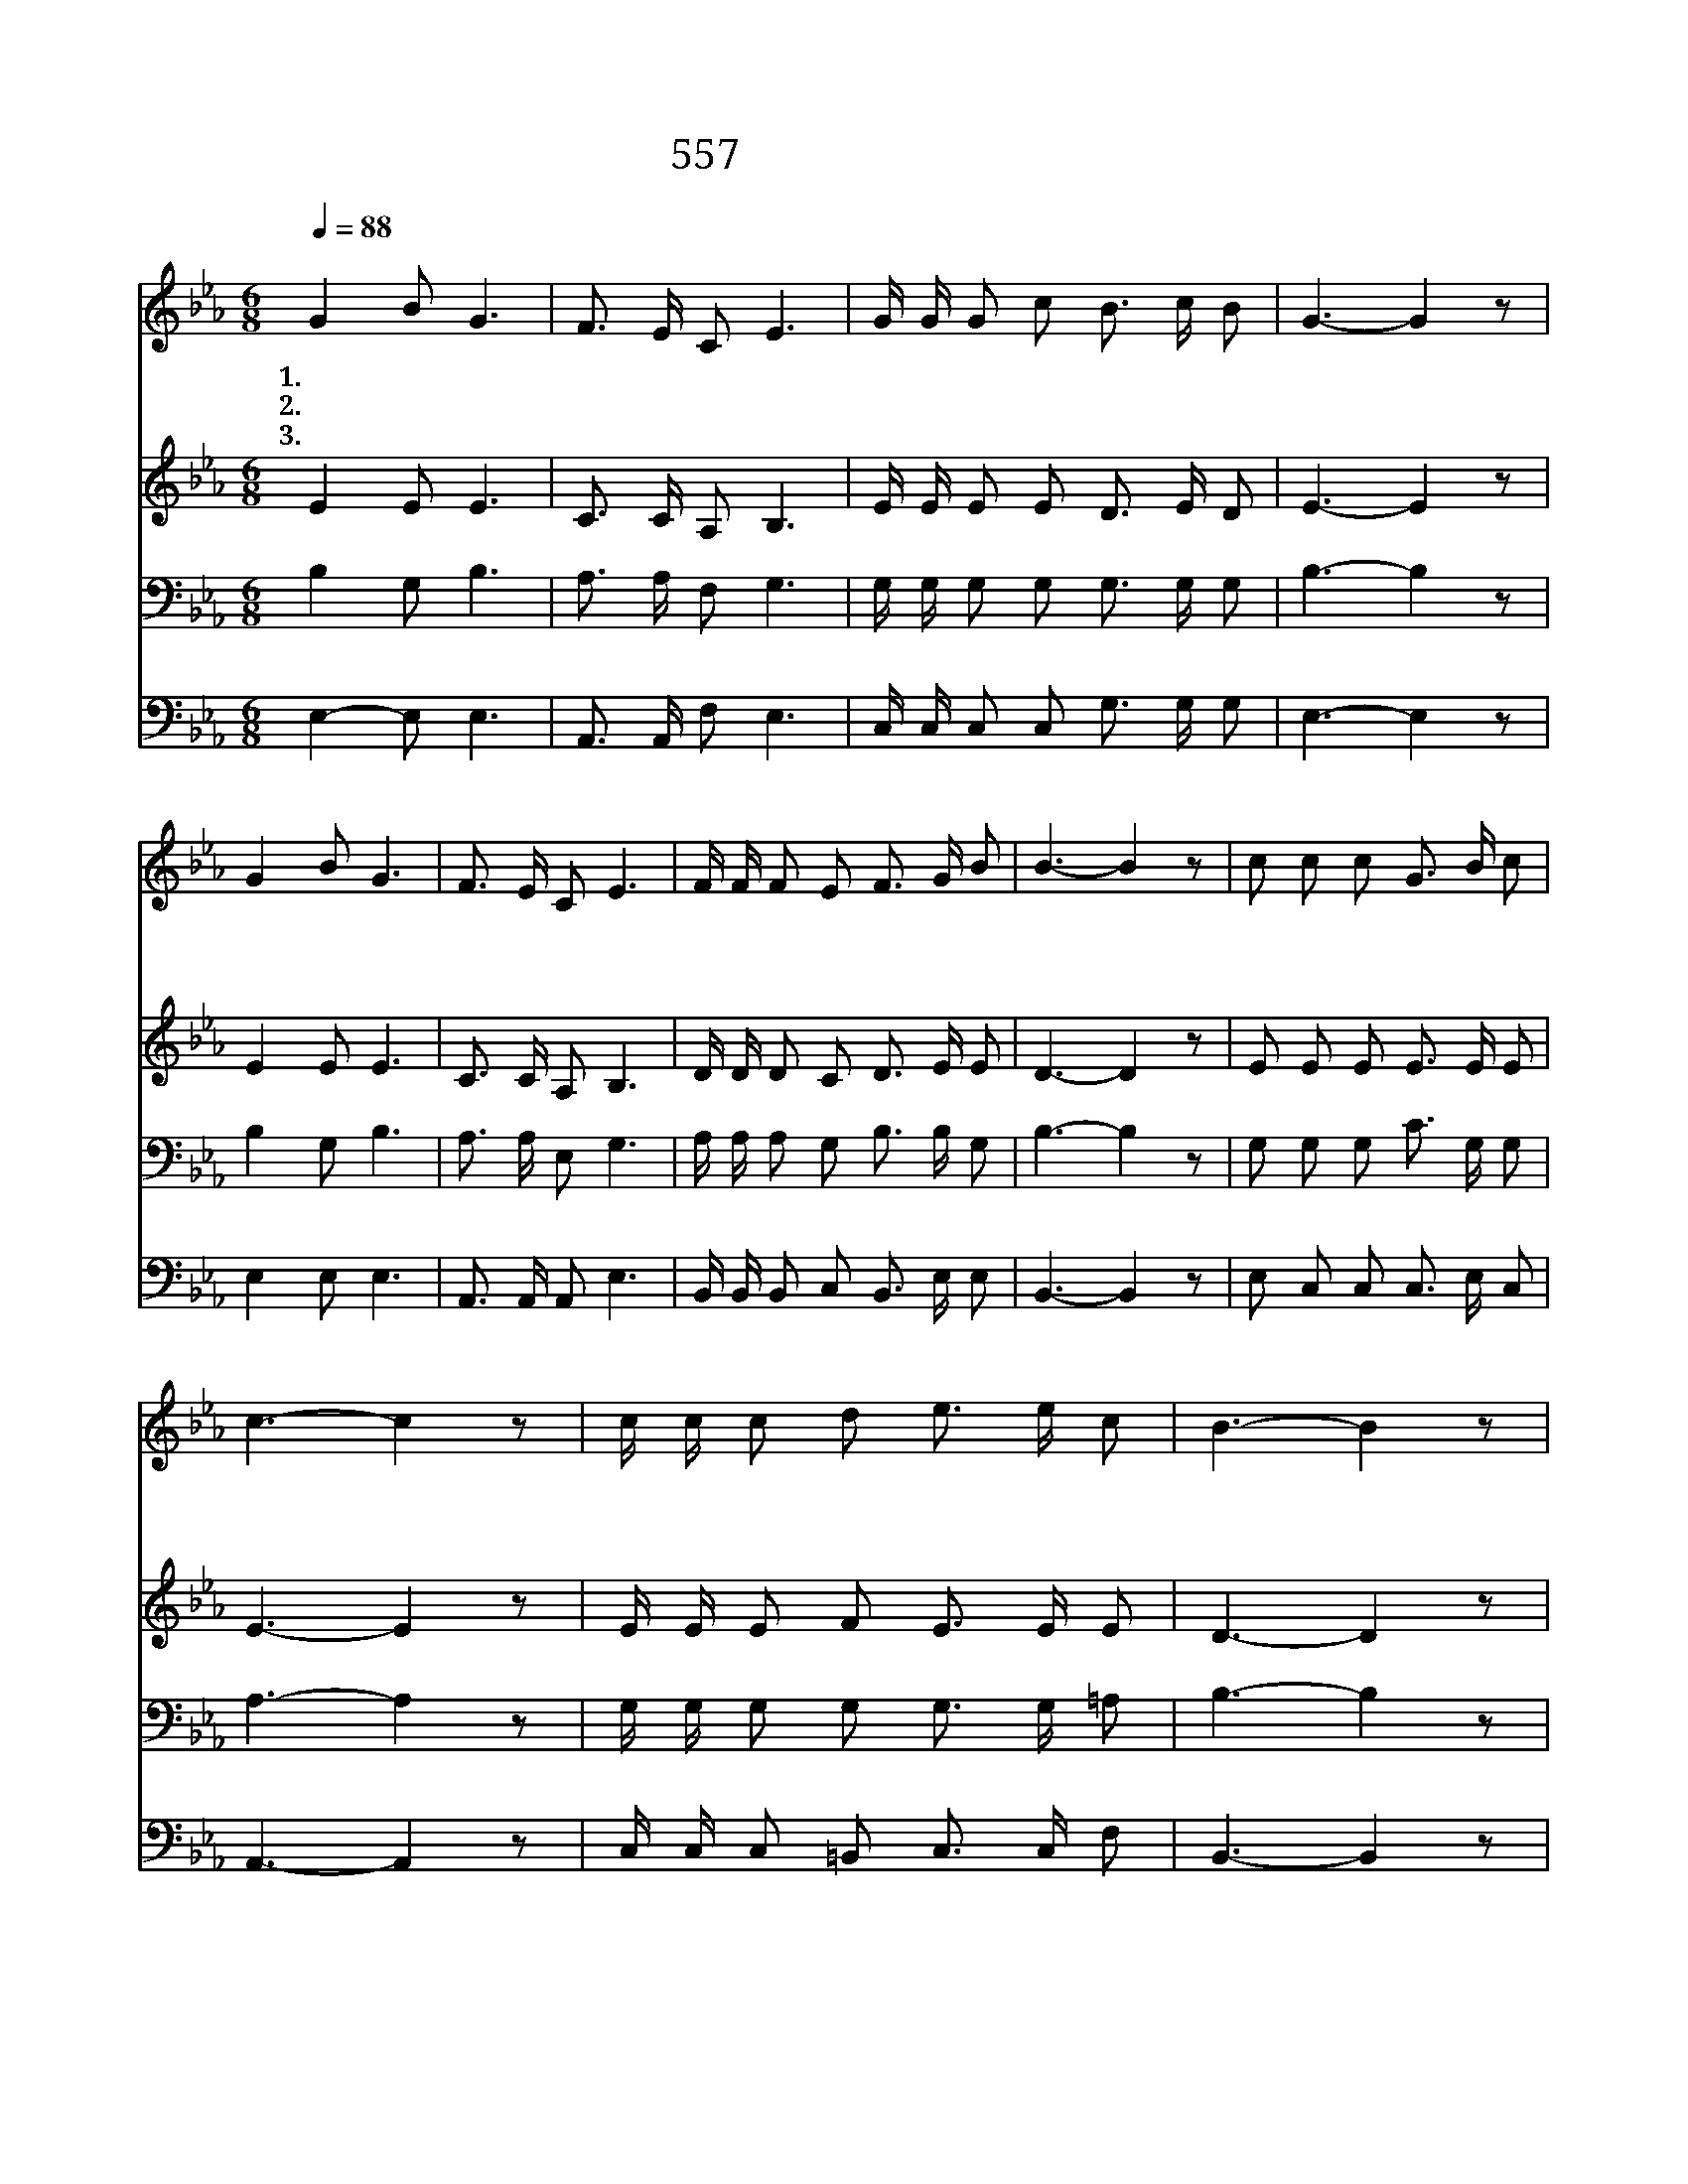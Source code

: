 X:557
T:557 에덴의 동산처럼
Z:이무경 사, 임순미 곡
Z:[nwc보물창고]http://cafe.daum.net/nwc1
Z:박기형
%%score 1 2 3 4
L:1/16
Q:1/4=88
M:6/8
I:linebreak $
K:Eb
V:1 treble
V:2 treble
V:3 bass
V:4 bass
V:1
"^보통으로" G4 B2 G6 | F3 E C2 E6 | G G G2 c2 B3 c B2 | G6- G4 z2 | G4 B2 G6 | F3 E C2 E6 | %6
w: 1.에 덴 의|동 산 처 럼|복 되 어 러 우 리 가|정 *|날 마 다|양 식 주 사|
w: 2.새 들 의|노 래 처 럼|즐 거 워 라 우 리 가|정 *|약 할 때|힘 되 시 고|
w: 3.아 침 의|햇 살 처 럼|평 화 로 운 우 리 가|정 *|험 한 길|인 도 하 고|
 F F F2 E2 F3 G B2 | B6- B4 z2 | c2 c2 c2 G3 B c2 | c6- c4 z2 | c c c2 d2 e3 e c2 | B6- B4 z2 | %12
w: 건 강 하 게 하 시 오|며 *|은 혜 의 단 비 내|려 *|풍 성 하 게 하 시 오|니 *|
w: 아 플 때 에 치 료 하|며 *|슬 플 때 위 로 하|고 *|어 려 울 때 도 우 시|니 *|
w: 캄 캄 한 밤 비 추 시|며 *|이 세 상 끝 날 까|지 *|사 라 으 로 보 호 하|니 *|
 c2 e2 e2 e3 e c2 | B6- B4 z2 | G G B2 G2 F3 E C2 | E6- E4 z2 |] %16
w: 우 리 주 하 나 님|께 *|감 사 찬 송 드 립 니|다 *|
w: 우 리 주 하 나 님|께 *|감 사 기 도 드 립 니|다 *|
w: 우 리 주 하 나 님|께 *|몸 과 마 음 바 칩 니|다 *|
V:2
 E4 E2 E6 | C3 C A,2 B,6 | E E E2 E2 D3 E D2 | E6- E4 z2 | E4 E2 E6 | C3 C A,2 B,6 | %6
 D D D2 C2 D3 E E2 | D6- D4 z2 | E2 E2 E2 E3 E E2 | E6- E4 z2 | E E E2 F2 E3 E E2 | D6- D4 z2 | %12
 E2 G2 G2 G3 G F2 | F6- F4 z2 | E E E2 E2 C3 C C2 | B,6- B,4 z2 |] %16
V:3
 B,4 G,2 B,6 | A,3 A, F,2 G,6 | G, G, G,2 G,2 G,3 G, G,2 | B,6- B,4 z2 | B,4 G,2 B,6 | %5
 A,3 A, E,2 G,6 | A, A, A,2 G,2 B,3 B, G,2 | B,6- B,4 z2 | G,2 G,2 G,2 C3 G, G,2 | A,6- A,4 z2 | %10
 G, G, G,2 G,2 G,3 G, =A,2 | B,6- B,4 z2 | G,2 C2 C2 C3 C E2 | D6- D4 z2 | %14
 B, B, G,2 B,2 A,3 A, A,2 | G,6- G,4 z2 |] %16
V:4
 E,4- E,2 E,6 | A,,3 A,, F,2 E,6 | C, C, C,2 C,2 G,3 G, G,2 | E,6- E,4 z2 | E,4 E,2 E,6 | %5
 A,,3 A,, A,,2 E,6 | B,, B,, B,,2 C,2 B,,3 E, E,2 | B,,6- B,,4 z2 | E,2 C,2 C,2 C,3 E, C,2 | %9
 A,,6- A,,4 z2 | C, C, C,2 =B,,2 C,3 C, F,2 | B,,6- B,,4 z2 | E,2 C,2 C,2 C,3 C, =A,,2 | %13
 B,,6- B,,4 z2 | E, E, E,2 E,2 A,,3 C, E,2 | E,6- E,4 z2 |] %16

